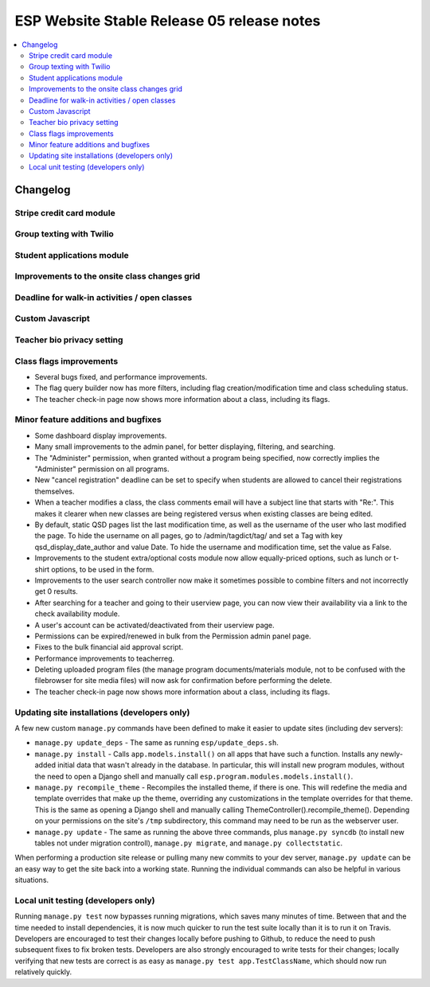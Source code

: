 ============================================
 ESP Website Stable Release 05 release notes
============================================

.. contents:: :local:

Changelog
=========

Stripe credit card module
~~~~~~~~~~~~~~~~~~~~~~~~~

Group texting with Twilio
~~~~~~~~~~~~~~~~~~~~~~~~~

Student applications module
~~~~~~~~~~~~~~~~~~~~~~~~~~~

Improvements to the onsite class changes grid
~~~~~~~~~~~~~~~~~~~~~~~~~~~~~~~~~~~~~~~~~~~~~

Deadline for walk-in activities / open classes
~~~~~~~~~~~~~~~~~~~~~~~~~~~~~~~~~~~~~~~~~~~~~~

Custom Javascript
~~~~~~~~~~~~~~~~~

Teacher bio privacy setting
~~~~~~~~~~~~~~~~~~~~~~~~~~~

Class flags improvements
~~~~~~~~~~~~~~~~~~~~~~~~

- Several bugs fixed, and performance improvements.

- The flag query builder now has more filters, including flag
  creation/modification time and class scheduling status.

- The teacher check-in page now shows more information about a class, including
  its flags.

Minor feature additions and bugfixes
~~~~~~~~~~~~~~~~~~~~~~~~~~~~~~~~~~~~

- Some dashboard display improvements.

- Many small improvements to the admin panel, for better displaying,
  filtering, and searching.

- The "Administer" permission, when granted without a program being
  specified, now correctly implies the "Administer" permission on all
  programs.

- New "cancel registration" deadline can be set to specify when students are
  allowed to cancel their registrations themselves.

- When a teacher modifies a class, the class comments email will have a
  subject line that starts with "Re:".  This makes it clearer when new
  classes are being registered versus when existing classes are being
  edited.

- By default, static QSD pages list the last modification time, as well as
  the username of the user who last modified the page.  To hide the username
  on all pages, go to /admin/tagdict/tag/ and set a Tag with key
  qsd_display_date_author and value Date.  To hide the username and
  modification time, set the value as False.

- Improvements to the student extra/optional costs module now allow
  equally-priced options, such as lunch or t-shirt options, to be used in
  the form.

- Improvements to the user search controller now make it sometimes possible
  to combine filters and not incorrectly get 0 results.

- After searching for a teacher and going to their userview page, you can
  now view their availability via a link to the check availability module.

- A user's account can be activated/deactivated from their userview page.

- Permissions can be expired/renewed in bulk from the Permission admin panel
  page.

- Fixes to the bulk financial aid approval script.

- Performance improvements to teacherreg.

- Deleting uploaded program files (the manage program documents/materials
  module, not to be confused with the filebrowser for site media files) will
  now ask for confirmation before performing the delete.

- The teacher check-in page now shows more information about a class, including
  its flags.

Updating site installations (developers only)
~~~~~~~~~~~~~~~~~~~~~~~~~~~~~~~~~~~~~~~~~~~~~

A few new custom ``manage.py`` commands have been defined to make it easier
to update sites (including dev servers):

- ``manage.py update_deps`` - The same as running ``esp/update_deps.sh``.

- ``manage.py install`` - Calls ``app.models.install()`` on all apps that
  have such a function.  Installs any newly-added initial data that wasn't
  already in the database.  In particular, this will install new program
  modules, without the need to open a Django shell and manually call
  ``esp.program.modules.models.install()``.

- ``manage.py recompile_theme`` - Recompiles the installed theme, if there
  is one.  This will redefine the media and template overrides that make up
  the theme, overriding any customizations in the template overrides for
  that theme.  This is the same as opening a Django shell and manually
  calling ThemeController().recompile_theme().  Depending on your
  permissions on the site's ``/tmp`` subdirectory, this command may need to
  be run as the webserver user.

- ``manage.py update`` - The same as running the above three commands, plus
  ``manage.py syncdb`` (to install new tables not under migration controll),
  ``manage.py migrate``, and ``manage.py collectstatic``.

When performing a production site release or pulling many new commits to
your dev server, ``manage.py update`` can be an easy way to get the site
back into a working state.  Running the individual commands can also be
helpful in various situations.

Local unit testing (developers only)
~~~~~~~~~~~~~~~~~~~~~~~~~~~~~~~~~~~~

Running ``manage.py test`` now bypasses running migrations, which saves many
minutes of time.  Between that and the time needed to install dependencies,
it is now much quicker to run the test suite locally than it is to run it on
Travis.  Developers are encouraged to test their changes locally before
pushing to Github, to reduce the need to push subsequent fixes to fix broken
tests.  Developers are also strongly encouraged to write tests for their
changes; locally verifying that new tests are correct is as easy as
``manage.py test app.TestClassName``, which should now run relatively
quickly.
